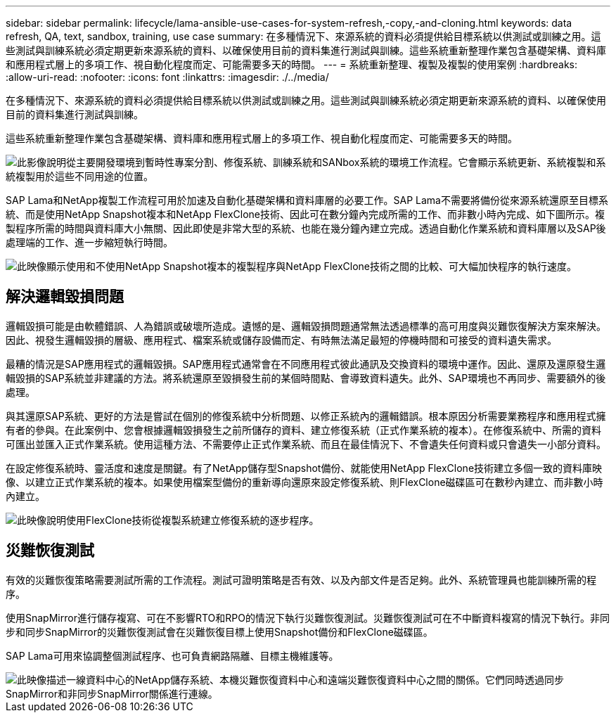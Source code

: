 ---
sidebar: sidebar 
permalink: lifecycle/lama-ansible-use-cases-for-system-refresh,-copy,-and-cloning.html 
keywords: data refresh, QA, text, sandbox, training, use case 
summary: 在多種情況下、來源系統的資料必須提供給目標系統以供測試或訓練之用。這些測試與訓練系統必須定期更新來源系統的資料、以確保使用目前的資料集進行測試與訓練。這些系統重新整理作業包含基礎架構、資料庫和應用程式層上的多項工作、視自動化程度而定、可能需要多天的時間。 
---
= 系統重新整理、複製及複製的使用案例
:hardbreaks:
:allow-uri-read: 
:nofooter: 
:icons: font
:linkattrs: 
:imagesdir: ./../media/


[role="lead"]
在多種情況下、來源系統的資料必須提供給目標系統以供測試或訓練之用。這些測試與訓練系統必須定期更新來源系統的資料、以確保使用目前的資料集進行測試與訓練。

這些系統重新整理作業包含基礎架構、資料庫和應用程式層上的多項工作、視自動化程度而定、可能需要多天的時間。

image::lama-ansible-image2.png[此影像說明從主要開發環境到暫時性專案分割、修復系統、訓練系統和SANbox系統的環境工作流程。它會顯示系統更新、系統複製和系統複製用於這些不同用途的位置。]

SAP Lama和NetApp複製工作流程可用於加速及自動化基礎架構和資料庫層的必要工作。SAP Lama不需要將備份從來源系統還原至目標系統、而是使用NetApp Snapshot複本和NetApp FlexClone技術、因此可在數分鐘內完成所需的工作、而非數小時內完成、如下圖所示。複製程序所需的時間與資料庫大小無關、因此即使是非常大型的系統、也能在幾分鐘內建立完成。透過自動化作業系統和資料庫層以及SAP後處理端的工作、進一步縮短執行時間。

image::lama-ansible-image3.png[此映像顯示使用和不使用NetApp Snapshot複本的複製程序與NetApp FlexClone技術之間的比較、可大幅加快程序的執行速度。]



== 解決邏輯毀損問題

邏輯毀損可能是由軟體錯誤、人為錯誤或破壞所造成。遺憾的是、邏輯毀損問題通常無法透過標準的高可用度與災難恢復解決方案來解決。因此、視發生邏輯毀損的層級、應用程式、檔案系統或儲存設備而定、有時無法滿足最短的停機時間和可接受的資料遺失需求。

最糟的情況是SAP應用程式的邏輯毀損。SAP應用程式通常會在不同應用程式彼此通訊及交換資料的環境中運作。因此、還原及還原發生邏輯毀損的SAP系統並非建議的方法。將系統還原至毀損發生前的某個時間點、會導致資料遺失。此外、SAP環境也不再同步、需要額外的後處理。

與其還原SAP系統、更好的方法是嘗試在個別的修復系統中分析問題、以修正系統內的邏輯錯誤。根本原因分析需要業務程序和應用程式擁有者的參與。在此案例中、您會根據邏輯毀損發生之前所儲存的資料、建立修復系統（正式作業系統的複本）。在修復系統中、所需的資料可匯出並匯入正式作業系統。使用這種方法、不需要停止正式作業系統、而且在最佳情況下、不會遺失任何資料或只會遺失一小部分資料。

在設定修復系統時、靈活度和速度是關鍵。有了NetApp儲存型Snapshot備份、就能使用NetApp FlexClone技術建立多個一致的資料庫映像、以建立正式作業系統的複本。如果使用檔案型備份的重新導向還原來設定修復系統、則FlexClone磁碟區可在數秒內建立、而非數小時內建立。

image::lama-ansible-image4.png[此映像說明使用FlexClone技術從複製系統建立修復系統的逐步程序。]



== 災難恢復測試

有效的災難恢復策略需要測試所需的工作流程。測試可證明策略是否有效、以及內部文件是否足夠。此外、系統管理員也能訓練所需的程序。

使用SnapMirror進行儲存複寫、可在不影響RTO和RPO的情況下執行災難恢復測試。災難恢復測試可在不中斷資料複寫的情況下執行。非同步和同步SnapMirror的災難恢復測試會在災難恢復目標上使用Snapshot備份和FlexClone磁碟區。

SAP Lama可用來協調整個測試程序、也可負責網路隔離、目標主機維護等。

image::lama-ansible-image5.png[此映像描述一線資料中心的NetApp儲存系統、本機災難恢復資料中心和遠端災難恢復資料中心之間的關係。它們同時透過同步SnapMirror和非同步SnapMirror關係進行連線。]
